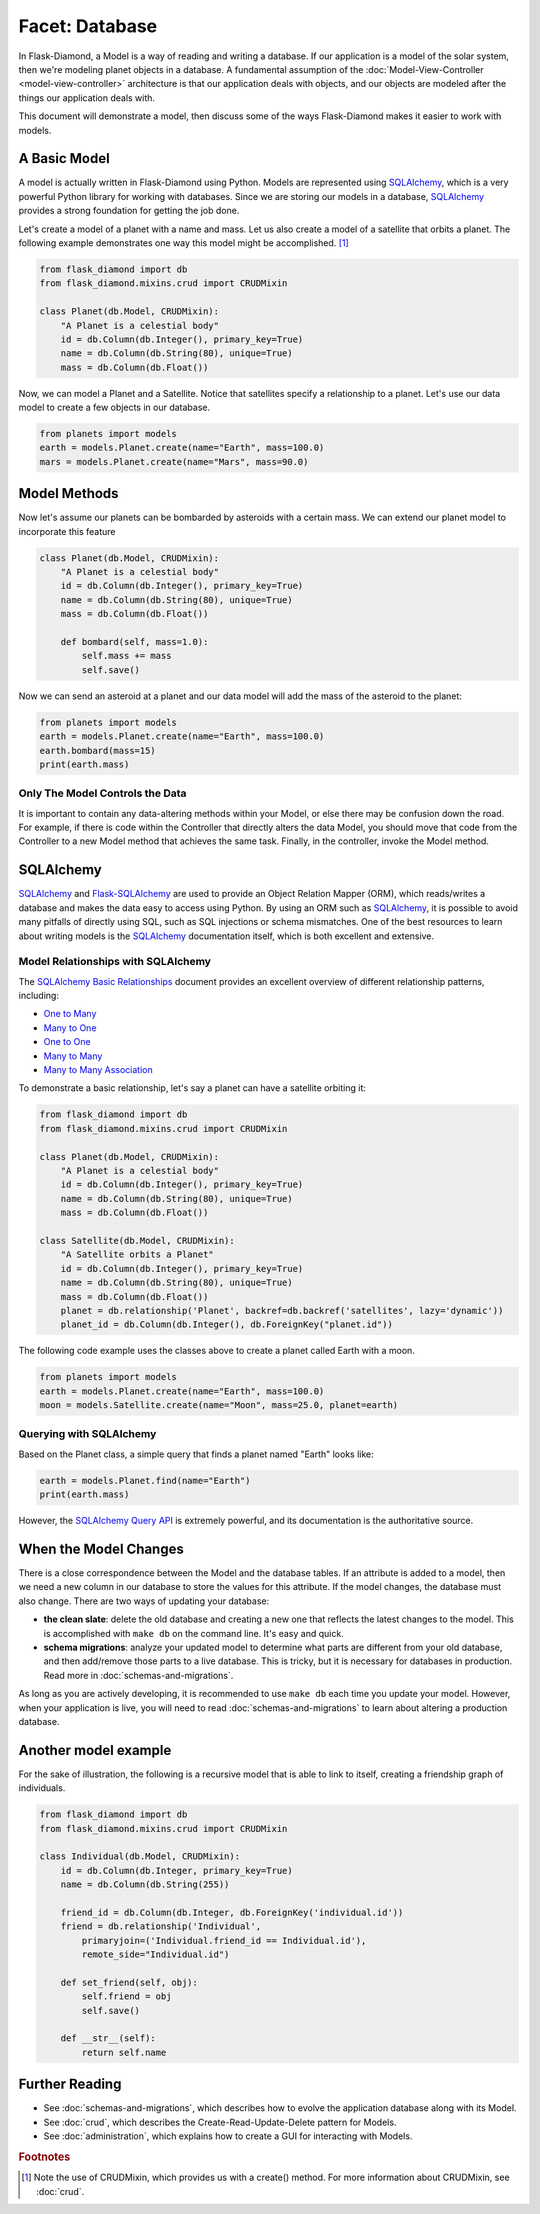Facet: Database
===============

In Flask-Diamond, a Model is a way of reading and writing a database. If our application is a model of the solar system, then we're modeling planet objects in a database. A fundamental assumption of the :doc:`Model-View-Controller <model-view-controller>` architecture is that our application deals with objects, and our objects are modeled after the things our application deals with.

This document will demonstrate a model, then discuss some of the ways Flask-Diamond makes it easier to work with models.

A Basic Model
-------------

A model is actually written in Flask-Diamond using Python.  Models are represented using `SQLAlchemy <http://docs.sqlalchemy.org/en/rel_1_0/>`_, which is a very powerful Python library for working with databases.  Since we are storing our models in a database, `SQLAlchemy <http://docs.sqlalchemy.org/en/rel_1_0/>`_ provides a strong foundation for getting the job done.

Let's create a model of a planet with a name and mass. Let us also create a model of a satellite that orbits a planet. The following example demonstrates one way this model might be accomplished. [#f1]_

.. code-block:: python

    from flask_diamond import db
    from flask_diamond.mixins.crud import CRUDMixin

    class Planet(db.Model, CRUDMixin):
        "A Planet is a celestial body"
        id = db.Column(db.Integer(), primary_key=True)
        name = db.Column(db.String(80), unique=True)
        mass = db.Column(db.Float())

Now, we can model a Planet and a Satellite.  Notice that satellites specify a relationship to a planet.  Let's use our data model to create a few objects in our database.

.. code-block:: python

    from planets import models
    earth = models.Planet.create(name="Earth", mass=100.0)
    mars = models.Planet.create(name="Mars", mass=90.0)

Model Methods
-------------

Now let's assume our planets can be bombarded by asteroids with a certain mass.
We can extend our planet model to incorporate this feature

.. code-block:: python

    class Planet(db.Model, CRUDMixin):
        "A Planet is a celestial body"
        id = db.Column(db.Integer(), primary_key=True)
        name = db.Column(db.String(80), unique=True)
        mass = db.Column(db.Float())

        def bombard(self, mass=1.0):
            self.mass += mass
            self.save()

Now we can send an asteroid at a planet and our data model will add the mass of the asteroid to the planet:

.. code-block:: python

    from planets import models
    earth = models.Planet.create(name="Earth", mass=100.0)
    earth.bombard(mass=15)
    print(earth.mass)

Only The Model Controls the Data
^^^^^^^^^^^^^^^^^^^^^^^^^^^^^^^^

It is important to contain any data-altering methods within your Model, or else there may be confusion down the road.  For example, if there is code within the Controller that directly alters the data Model, you should move that code from the Controller to a new Model method that achieves the same task.  Finally, in the controller, invoke the Model method.

SQLAlchemy
----------

`SQLAlchemy <http://docs.sqlalchemy.org/en/rel_1_0/>`_ and `Flask-SQLAlchemy <http://pythonhosted.org/Flask-SQLAlchemy/>`_ are used to provide an Object Relation Mapper (ORM), which reads/writes a database and makes the data easy to access using Python.  By using an ORM such as `SQLAlchemy <http://docs.sqlalchemy.org/en/rel_1_0/>`_, it is possible to avoid many pitfalls of directly using SQL, such as SQL injections or schema mismatches.  One of the best resources to learn about writing models is the `SQLAlchemy <http://docs.sqlalchemy.org/en/rel_1_0/>`_ documentation itself, which is both excellent and extensive.

Model Relationships with SQLAlchemy
^^^^^^^^^^^^^^^^^^^^^^^^^^^^^^^^^^^

The `SQLAlchemy Basic Relationships <http://docs.sqlalchemy.org/en/latest/orm/basic_relationships.html>`_ document provides an excellent overview of different relationship patterns, including:

- `One to Many <http://docs.sqlalchemy.org/en/latest/orm/basic_relationships.html#one-to-many>`_
- `Many to One <http://docs.sqlalchemy.org/en/latest/orm/basic_relationships.html#many-to-one>`_
- `One to One <http://docs.sqlalchemy.org/en/latest/orm/basic_relationships.html#one-to-one>`_
- `Many to Many <http://docs.sqlalchemy.org/en/latest/orm/basic_relationships.html#many-to-many>`_
- `Many to Many Association <http://docs.sqlalchemy.org/en/latest/orm/basic_relationships.html#association-object>`_

To demonstrate a basic relationship, let's say a planet can have a satellite orbiting it:

.. code-block:: python

    from flask_diamond import db
    from flask_diamond.mixins.crud import CRUDMixin

    class Planet(db.Model, CRUDMixin):
        "A Planet is a celestial body"
        id = db.Column(db.Integer(), primary_key=True)
        name = db.Column(db.String(80), unique=True)
        mass = db.Column(db.Float())

    class Satellite(db.Model, CRUDMixin):
        "A Satellite orbits a Planet"
        id = db.Column(db.Integer(), primary_key=True)
        name = db.Column(db.String(80), unique=True)
        mass = db.Column(db.Float())
        planet = db.relationship('Planet', backref=db.backref('satellites', lazy='dynamic'))
        planet_id = db.Column(db.Integer(), db.ForeignKey("planet.id"))

The following code example uses the classes above to create a planet called Earth with a moon.

.. code-block:: python

    from planets import models
    earth = models.Planet.create(name="Earth", mass=100.0)
    moon = models.Satellite.create(name="Moon", mass=25.0, planet=earth)

Querying with SQLAlchemy
^^^^^^^^^^^^^^^^^^^^^^^^

Based on the Planet class, a simple query that finds a planet named "Earth" looks like:

.. code-block:: python

    earth = models.Planet.find(name="Earth")
    print(earth.mass)

However, the `SQLAlchemy Query API <http://docs.sqlalchemy.org/en/latest/orm/query.html>`_ is extremely powerful, and its documentation is the authoritative source.

When the Model Changes
----------------------

There is a close correspondence between the Model and the database tables.  If an attribute is added to a model, then we need a new column in our database to store the values for this attribute.  If the model changes, the database must also change.  There are two ways of updating your database:

- **the clean slate**: delete the old database and creating a new one that reflects the latest changes to the model.  This is accomplished with ``make db`` on the command line.  It's easy and quick.
- **schema migrations**: analyze your updated model to determine what parts are different from your old database, and then add/remove those parts to a live database.  This is tricky, but it is necessary for databases in production.  Read more in :doc:`schemas-and-migrations`.

As long as you are actively developing, it is recommended to use ``make db`` each time you update your model.  However, when your application is live, you will need to read :doc:`schemas-and-migrations` to learn about altering a production database.

Another model example
---------------------

For the sake of illustration, the following is a recursive model that is able to link to itself, creating a friendship graph of individuals.

.. code-block:: python

    from flask_diamond import db
    from flask_diamond.mixins.crud import CRUDMixin

    class Individual(db.Model, CRUDMixin):
        id = db.Column(db.Integer, primary_key=True)
        name = db.Column(db.String(255))

        friend_id = db.Column(db.Integer, db.ForeignKey('individual.id'))
        friend = db.relationship('Individual',
            primaryjoin=('Individual.friend_id == Individual.id'),
            remote_side="Individual.id")

        def set_friend(self, obj):
            self.friend = obj
            self.save()

        def __str__(self):
            return self.name

Further Reading
---------------

- See :doc:`schemas-and-migrations`, which describes how to evolve the application database along with its Model.
- See :doc:`crud`, which describes the Create-Read-Update-Delete pattern for Models.
- See :doc:`administration`, which explains how to create a GUI for interacting with Models.

.. rubric:: Footnotes

.. [#f1] Note the use of CRUDMixin, which provides us with a create() method.  For more information about CRUDMixin, see :doc:`crud`.
